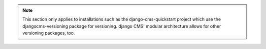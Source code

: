 .. note::

  This section only applies to installations such as the django-cms-quickstart project which use the djangocms-versioning package for versioning. django CMS' modular architecture allows for other versioning packages, too.
